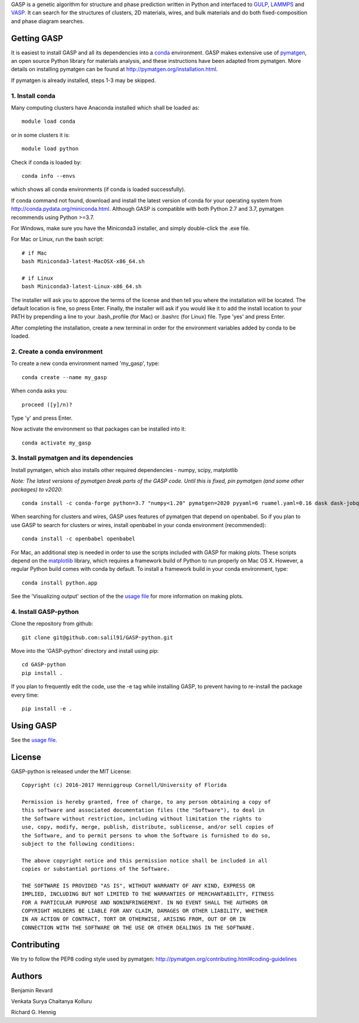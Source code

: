 GASP is a genetic algorithm for structure and phase prediction written in Python and interfaced to GULP_, LAMMPS_ and VASP_. It can search for the structures of clusters, 2D materials, wires, and bulk materials and do both fixed-composition and phase diagram searches.

.. _VASP: http://www.vasp.at/
.. _LAMMPS: http://lammps.sandia.gov/
.. _GULP: https://gulp.curtin.edu.au/gulp/


Getting GASP
============
It is easiest to install GASP and all its dependencies into a conda_ environment. GASP makes extensive use of pymatgen_, an open source Python library for materials analysis, and these instructions have been adapted from pymatgen. More details on installing pymatgen can be found at http://pymatgen.org/installation.html.

If pymatgen is already installed, steps 1-3 may be skipped.

.. _conda: http://conda.pydata.org/docs/index.html
.. _pymatgen: http://pymatgen.org/

1. Install conda
----------------

Many computing clusters have Anaconda installed which shall be loaded as::

    module load conda

or in some clusters it is::

    module load python

Check if conda is loaded by::

    conda info --envs

which shows all conda environments (if conda is loaded successfully).

If conda command not found, download and install the latest version of conda for your operating system from http://conda.pydata.org/miniconda.html. Although GASP is compatible with both Python 2.7 and 3.7, pymatgen recommends using Python >=3.7.

For Windows, make sure you have the Miniconda3 installer, and simply double-click the .exe file.

For Mac or Linux, run the bash script::

    # if Mac
    bash Miniconda3-latest-MacOSX-x86_64.sh

    # if Linux
    bash Miniconda3-latest-Linux-x86_64.sh

The installer will ask you to approve the terms of the license and then tell you where the installation will be located. The default location is fine, so press Enter. Finally, the installer will ask if you would like it to add the install location to your PATH by prepending a line to your .bash_profile (for Mac) or .bashrc (for Linux) file. Type 'yes' and press Enter.

After completing the installation, create a new terminal in order for the environment variables added by conda to be loaded.


2. Create a conda environment
-----------------------------

To create a new conda environment named 'my_gasp', type::

    conda create --name my_gasp

When conda asks you::

    proceed ([y]/n)?

Type 'y' and press Enter.

Now activate the environment so that packages can be installed into it::

    conda activate my_gasp

3. Install pymatgen and its dependencies
----------------------------------------

Install pymatgen, which also installs other required dependencies - numpy, scipy, matplotlib

*Note: The latest versions of pymatgen break parts of the GASP code. Until this is fixed, pin pymatgen (and some other packages) to v2020*::

    conda install -c conda-forge python=3.7 "numpy<1.20" pymatgen=2020 pyyaml=6 ruamel.yaml=0.16 dask dask-jobqueue

When searching for clusters and wires, GASP uses features of pymatgen that depend on openbabel. So if you plan to use GASP to search for clusters or wires, install openbabel in your conda environment (recommended)::

   conda install -c openbabel openbabel

For Mac, an additional step is needed in order to use the scripts included with GASP for making plots. These scripts depend on the matplotlib_ library, which requires a framework build of Python to run properly on Mac OS X. However, a regular Python build comes with conda by default. To install a framework build in your conda environment, type::

    conda install python.app

See the 'Visualizing output' section of the the `usage file`_ for more information on making plots.

.. _matplotlib: http://matplotlib.org/index.html


4. Install GASP-python
----------------------

Clone the repository from github::

    git clone git@github.com:salil91/GASP-python.git

Move into the 'GASP-python' directory and install using pip::

    cd GASP-python
    pip install .

If you plan to frequently edit the code, use the -e tag while installing GASP, to prevent having to re-install the package every time::

    pip install -e .


Using GASP
==========

See the `usage file`_.

.. _usage file: docs/usage.md


License
=======

GASP-python is released under the MIT License::

    Copyright (c) 2016-2017 Henniggroup Cornell/University of Florida

    Permission is hereby granted, free of charge, to any person obtaining a copy of
    this software and associated documentation files (the "Software"), to deal in
    the Software without restriction, including without limitation the rights to
    use, copy, modify, merge, publish, distribute, sublicense, and/or sell copies of
    the Software, and to permit persons to whom the Software is furnished to do so,
    subject to the following conditions:

    The above copyright notice and this permission notice shall be included in all
    copies or substantial portions of the Software.

    THE SOFTWARE IS PROVIDED "AS IS", WITHOUT WARRANTY OF ANY KIND, EXPRESS OR
    IMPLIED, INCLUDING BUT NOT LIMITED TO THE WARRANTIES OF MERCHANTABILITY, FITNESS
    FOR A PARTICULAR PURPOSE AND NONINFRINGEMENT. IN NO EVENT SHALL THE AUTHORS OR
    COPYRIGHT HOLDERS BE LIABLE FOR ANY CLAIM, DAMAGES OR OTHER LIABILITY, WHETHER
    IN AN ACTION OF CONTRACT, TORT OR OTHERWISE, ARISING FROM, OUT OF OR IN
    CONNECTION WITH THE SOFTWARE OR THE USE OR OTHER DEALINGS IN THE SOFTWARE.


Contributing
============

We try to follow the PEP8 coding style used by pymatgen: http://pymatgen.org/contributing.html#coding-guidelines

Authors
=======

Benjamin Revard

Venkata Surya Chaitanya Kolluru

Richard G. Hennig

